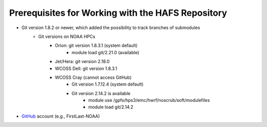 .. _Prerequisites:

**************************************************
Prerequisites for Working with the HAFS Repository
**************************************************

- Git version 1.8.2 or newer, which added the possibility to track branches of submodules
    - Git versions on NOAA HPCs
        - Orion: git version 1.8.3.1 (system default)
            - module load git/2.21.0 (available)
        - Jet/Hera: git version 2.18.0
        - WCOSS Dell: git version 1.8.3.1
        - WCOSS Cray (cannot access GitHub)
            - Git version 1.7.12.4 (system default) 
            - Git version 2.14.2 is available
                - module use /gpfs/hps3/emc/hwrf/noscrub/soft/modulefiles
                - module load git/2.14.2
- `GitHub <https://github.com/>`_ account (e.g., FirstLast-NOAA)
